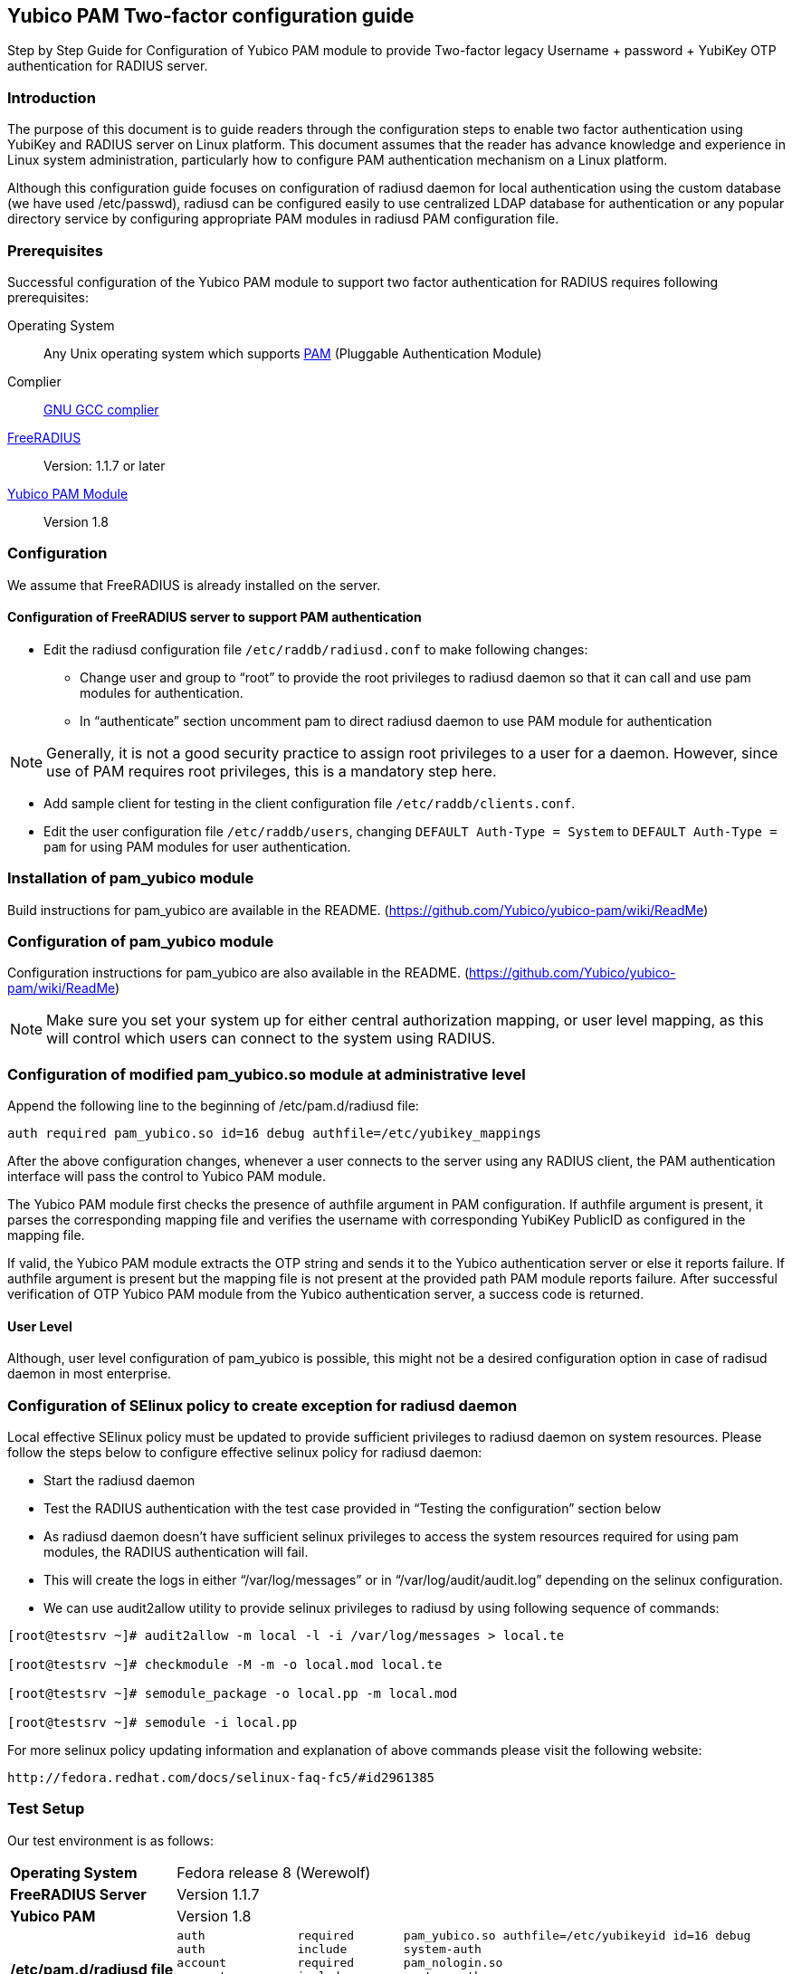== Yubico PAM Two-factor configuration guide ==

Step by Step Guide for Configuration of Yubico PAM module to provide Two-factor
legacy Username + password + YubiKey OTP authentication for RADIUS server.

=== Introduction ===
The purpose of this document is to guide readers through the configuration
steps to enable two factor authentication using YubiKey and RADIUS server on
Linux platform. This document assumes that the reader has advance knowledge
and experience in Linux system administration, particularly how to configure
PAM authentication mechanism on a Linux platform.

Although this configuration guide focuses on configuration of radiusd daemon for
local authentication using the custom database (we have used /etc/passwd),
radiusd can be configured easily to use centralized LDAP database for
authentication or any popular directory service by configuring appropriate PAM
modules in radiusd PAM configuration file.


=== Prerequisites ===
Successful configuration of the Yubico PAM module to support two factor
authentication for RADIUS requires following prerequisites:

Operating System::
Any Unix operating system which supports http://www.kernel.org/pub/linux/libs/pam[PAM]
(Pluggable Authentication Module)

Complier:: http://gcc.gnu.org[GNU GCC complier]

http://freeradius.org/download.html[FreeRADIUS]:: Version: 1.1.7 or later

https://developers.yubico.com/yubico-pam[Yubico PAM Module]:: Version 1.8

=== Configuration ===
We assume that FreeRADIUS is already installed on the server.

==== Configuration of FreeRADIUS server to support PAM authentication ====

* Edit the radiusd configuration file `/etc/raddb/radiusd.conf` to make
  following changes:

  - Change user and group to “root” to provide the root privileges to
    radiusd daemon so that it can call and use pam modules for authentication.
    
  - In “authenticate” section uncomment pam to direct radiusd daemon to use PAM
    module for authentication
    
NOTE: Generally, it is not a good security practice to assign root
privileges to a user for a daemon. However, since use of PAM requires root
privileges, this is a mandatory step here.
    
* Add sample client for testing in the client configuration
  file `/etc/raddb/clients.conf`.

* Edit the user configuration file `/etc/raddb/users`, changing
  `DEFAULT Auth-Type = System` to `DEFAULT Auth-Type = pam` for using
  PAM modules for user authentication.


=== Installation of pam_yubico module ===

Build instructions for pam_yubico are available in the README.
(https://github.com/Yubico/yubico-pam/wiki/ReadMe)


=== Configuration of pam_yubico module === 

Configuration instructions for pam_yubico are also available in the README.
(https://github.com/Yubico/yubico-pam/wiki/ReadMe)

NOTE: Make sure you set your system up for either central authorization mapping,
or user level mapping, as this will control which users can connect to the
system using RADIUS.


=== Configuration of modified pam_yubico.so module at administrative level ===

Append the following line to the beginning of /etc/pam.d/radiusd file:

 auth required pam_yubico.so id=16 debug authfile=/etc/yubikey_mappings

After the above configuration changes, whenever a user connects to the
server using any RADIUS client, the PAM authentication interface will pass
the control to Yubico PAM module.

The Yubico PAM module first checks the presence of authfile argument in PAM
configuration. If authfile argument is present, it parses the corresponding
mapping file and verifies the username with corresponding YubiKey PublicID
as configured in the mapping file.

If valid, the Yubico PAM module extracts the OTP string and sends it to the
Yubico authentication server or else it reports failure. If authfile argument
is present but the mapping file is not present at the provided path PAM
module reports failure. After successful verification of OTP Yubico PAM module
from the Yubico authentication server, a success code is returned.


==== User Level ====

Although, user level configuration of pam_yubico is possible, this might not
be a desired configuration option in case of radisud daemon in most enterprise.


=== Configuration of SElinux policy to create exception for radiusd daemon ===
Local effective SElinux policy must be updated to provide sufficient
privileges to radiusd daemon on system resources. Please follow the steps below
to configure effective selinux policy for radiusd daemon:

* Start the radiusd daemon
* Test the RADIUS authentication with the test case provided in “Testing the
  configuration” section below
* As radiusd daemon doesn’t have sufficient selinux privileges to access the
  system resources required for using pam modules, the RADIUS authentication
  will fail.
* This will create the logs in either “/var/log/messages” or in
  “/var/log/audit/audit.log” depending on the selinux configuration.
* We can use audit2allow utility to provide selinux privileges to radiusd by
  using following sequence of commands:

----
[root@testsrv ~]# audit2allow -m local -l -i /var/log/messages > local.te

[root@testsrv ~]# checkmodule -M -m -o local.mod local.te

[root@testsrv ~]# semodule_package -o local.pp -m local.mod

[root@testsrv ~]# semodule -i local.pp
----

For more selinux policy updating information and explanation of above commands
please visit the following website:

 http://fedora.redhat.com/docs/selinux-faq-fc5/#id2961385


=== Test Setup ===

Our test environment is as follows:

[horizontal]
*Operating System*:: Fedora release 8 (Werewolf)
*FreeRADIUS Server*:: Version 1.1.7
*Yubico PAM*:: Version 1.8
*/etc/pam.d/radiusd file*::
+
----
auth      	 required     	pam_yubico.so authfile=/etc/yubikeyid id=16 debug
auth       	 include     	system-auth
account   	 required  	pam_nologin.so
account    	 include      	system-auth
password  	 include     	system-auth
session    	 include     	system-auth
----


=== Testing the configuration ===

We have tested the pam_yubico configuration on following Linux sever platforms:

Fedora 8:

* Operating system: Fedora release 8 (Werewolf)
* FreeRADIUS Server : FreeRADIUS Version 1.1.7
* Yubico PAM: pam_yubico  Version 1.8

Fedora 6:

* Operating system: Fedora Core release 6 (Zod)
* FreeRADIUS Server : FreeRADIUS Version 1.1.7
* Yubico PAM: pam_yubico  Version 1.8

To test the RADIUS two factor authentication with YubiKey, we can use
'radtest' radius client. The command is as follows:

----
[root@testsrv ~]# radtest {username} \
  	    	    {password followed by YubiKey generated OTP} \
  		    {radius-server}:{radius server port} \
		    {nas-port-number} \
		    {secret/ppphint/nasname}

[root@testsrv ~]# radtest test test123vrkvit...bekkjc 127.0.0.1 0 testing123
----


NOTE:
The FreeRADIUS server version 1.1.3 seems to have problems regarding memory
management and it may result in Segmentation Fault if configured with Yubico
PAM module. We recommend using FreeRADIUS server version 1.1.7 or above.
